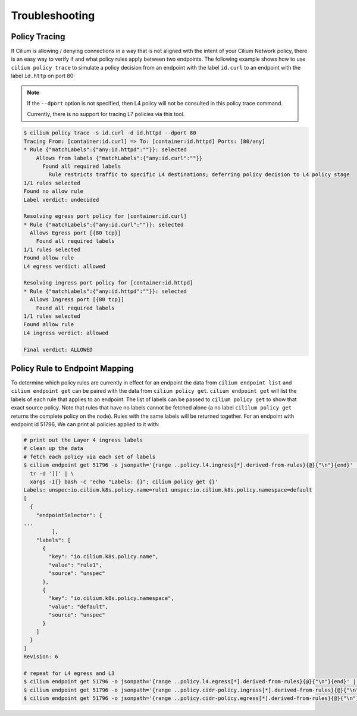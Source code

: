 .. _policy_tracing:
.. _policy_troubleshooting:

***************
Troubleshooting
***************

Policy Tracing
==============

If Cilium is allowing / denying connections in a way that is not aligned with the
intent of your Cilium Network policy, there is an easy way to
verify if and what policy rules apply between two
endpoints. The following example shows how to use ``cilium policy trace`` to
simulate a policy decision from an endpoint with the label ``id.curl`` to an
endpoint with the label ``id.http`` on port 80:

.. note::

    If the ``--dport`` option is not specified, then L4 policy will not be
    consulted in this policy trace command.

    Currently, there is no support for tracing L7 policies via this tool.

.. code:: bash

    $ cilium policy trace -s id.curl -d id.httpd --dport 80
    Tracing From: [container:id.curl] => To: [container:id.httpd] Ports: [80/any]
    * Rule {"matchLabels":{"any:id.httpd":""}}: selected
        Allows from labels {"matchLabels":{"any:id.curl":""}}
          Found all required labels
            Rule restricts traffic to specific L4 destinations; deferring policy decision to L4 policy stage
    1/1 rules selected
    Found no allow rule
    Label verdict: undecided

    Resolving egress port policy for [container:id.curl]
    * Rule {"matchLabels":{"any:id.curl":""}}: selected
      Allows Egress port [{80 tcp}]
        Found all required labels
    1/1 rules selected
    Found allow rule
    L4 egress verdict: allowed

    Resolving ingress port policy for [container:id.httpd]
    * Rule {"matchLabels":{"any:id.httpd":""}}: selected
      Allows Ingress port [{80 tcp}]
        Found all required labels
    1/1 rules selected
    Found allow rule
    L4 ingress verdict: allowed

    Final verdict: ALLOWED

Policy Rule to Endpoint Mapping
===============================

To determine which policy rules are currently in effect for an endpoint the
data from ``cilium endpoint list`` and ``cilium endpoint get`` can be paired
with the data from ``cilium policy get``. ``cilium endpoint get`` will list the
labels of each rule that applies to an endpoint. The list of labels can be
passed to ``cilium policy get`` to show that exact source policy.  Note that
rules that have no labels cannot be fetched alone (a no label ``cililum policy
get`` returns the complete policy on the node). Rules with the same labels will
be returned together.
For an endpoint with endpoint id 51796, We can print all policies applied to it with:

.. code:: bash

    # print out the Layer 4 ingress labels
    # clean up the data
    # fetch each policy via each set of labels
    $ cilium endpoint get 51796 -o jsonpath='{range ..policy.l4.ingress[*].derived-from-rules}{@}{"\n"}{end}' | \
      tr -d '][' | \
      xargs -I{} bash -c 'echo "Labels: {}"; cilium policy get {}'
    Labels: unspec:io.cilium.k8s.policy.name=rule1 unspec:io.cilium.k8s.policy.namespace=default
    [
      {
        "endpointSelector": {
    ...
             ],
        "labels": [
          {
            "key": "io.cilium.k8s.policy.name",
            "value": "rule1",
            "source": "unspec"
          },
          {
            "key": "io.cilium.k8s.policy.namespace",
            "value": "default",
            "source": "unspec"
          }
        ]
      }
    ]
    Revision: 6 

    # repeat for L4 egress and L3
    $ cilium endpoint get 51796 -o jsonpath='{range ..policy.l4.egress[*].derived-from-rules}{@}{"\n"}{end}' | tr -d '][' | xargs -I{} bash -c 'echo "Labels: {}"; cilium policy get {}'
    $ cilium endpoint get 51796 -o jsonpath='{range ..policy.cidr-policy.ingress[*].derived-from-rules}{@}{"\n"}{end}' | tr -d '][' | xargs -I{} bash -c 'echo "Labels: {}"; cilium policy get {}'
    $ cilium endpoint get 51796 -o jsonpath='{range ..policy.cidr-policy.egress[*].derived-from-rules}{@}{"\n"}{end}' | tr -d '][' | xargs -I{} bash -c 'echo "Labels: {}"; cilium policy get {}'
